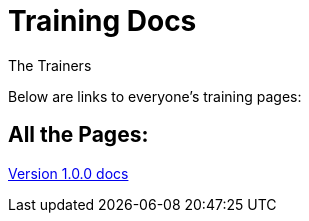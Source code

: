 :doctitle: Training Docs
:doccode: training-v2.0.0-001
:author: The Trainers
:authoremail: trainers@training.com
:docdate: March 2024

Below are links to everyone's training pages:


== All the Pages:

xref:v1.0.0@training::index.adoc[Version 1.0.0 docs] +

// xref:v2.0.0@training::index.adoc[Version 2.0.0 docs]




